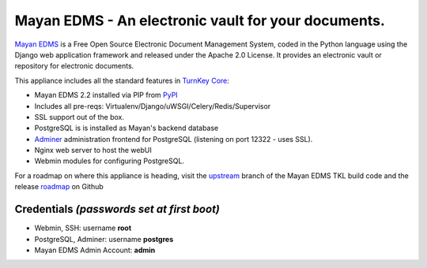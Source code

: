 Mayan EDMS - An electronic vault for your documents. 
========================================

`Mayan EDMS`_ is a Free Open Source Electronic Document Management System,
coded in the Python language using the Django web application framework 
and released under the Apache 2.0 License. It provides an electronic vault
or repository for electronic documents.

This appliance includes all the standard features in `TurnKey Core`_:

- Mayan EDMS 2.2 installed via PIP from `PyPI`_
- Includes all pre-reqs: Virtualenv/Django/uWSGI/Celery/Redis/Supervisor
- SSL support out of the box.
- PostgreSQL is is installed as Mayan's backend database 
- `Adminer`_ administration frontend for PostgreSQL (listening on
  port 12322 - uses SSL).
- Nginx web server to host the webUI
- Webmin modules for configuring PostgreSQL.

For a roadmap on where this appliance is heading, visit the 
`upstream`_ branch of the Mayan EDMS  TKL build code and the release
`roadmap`_ on Github

Credentials *(passwords set at first boot)*
-------------------------------------------

-  Webmin, SSH: username **root**
-  PostgreSQL, Adminer: username **postgres**
-  Mayan EDMS Admin Account: **admin**

.. _Mayan EDMS: http://www.mayan-edms.com
.. _PyPI: https://pypi.python.org/pypi/mayan-edms
.. _TurnKey Core: https://www.turnkeylinux.org/core
.. _Adminer: http://www.adminer.org/
.. _upstream: https://github.com/DocCyblade/tkl-mayan-edms
.. _roadmap: https://github.com/DocCyblade/tkl-mayan-edms/milestones
